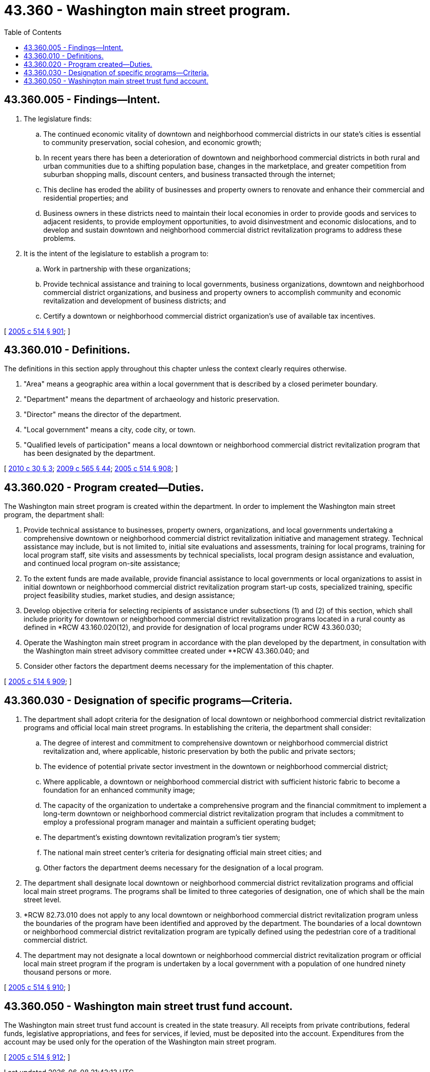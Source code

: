 = 43.360 - Washington main street program.
:toc:

== 43.360.005 - Findings—Intent.
. The legislature finds:

.. The continued economic vitality of downtown and neighborhood commercial districts in our state's cities is essential to community preservation, social cohesion, and economic growth;

.. In recent years there has been a deterioration of downtown and neighborhood commercial districts in both rural and urban communities due to a shifting population base, changes in the marketplace, and greater competition from suburban shopping malls, discount centers, and business transacted through the internet;

.. This decline has eroded the ability of businesses and property owners to renovate and enhance their commercial and residential properties; and

.. Business owners in these districts need to maintain their local economies in order to provide goods and services to adjacent residents, to provide employment opportunities, to avoid disinvestment and economic dislocations, and to develop and sustain downtown and neighborhood commercial district revitalization programs to address these problems.

. It is the intent of the legislature to establish a program to:

.. Work in partnership with these organizations;

.. Provide technical assistance and training to local governments, business organizations, downtown and neighborhood commercial district organizations, and business and property owners to accomplish community and economic revitalization and development of business districts; and

.. Certify a downtown or neighborhood commercial district organization's use of available tax incentives.

[ http://lawfilesext.leg.wa.gov/biennium/2005-06/Pdf/Bills/Session%20Laws/House/2314-S.SL.pdf?cite=2005%20c%20514%20§%20901[2005 c 514 § 901]; ]

== 43.360.010 - Definitions.
The definitions in this section apply throughout this chapter unless the context clearly requires otherwise.

. "Area" means a geographic area within a local government that is described by a closed perimeter boundary.

. "Department" means the department of archaeology and historic preservation.

. "Director" means the director of the department.

. "Local government" means a city, code city, or town.

. "Qualified levels of participation" means a local downtown or neighborhood commercial district revitalization program that has been designated by the department.

[ http://lawfilesext.leg.wa.gov/biennium/2009-10/Pdf/Bills/Session%20Laws/House/2704-S.SL.pdf?cite=2010%20c%2030%20§%203[2010 c 30 § 3]; http://lawfilesext.leg.wa.gov/biennium/2009-10/Pdf/Bills/Session%20Laws/House/2242.SL.pdf?cite=2009%20c%20565%20§%2044[2009 c 565 § 44]; http://lawfilesext.leg.wa.gov/biennium/2005-06/Pdf/Bills/Session%20Laws/House/2314-S.SL.pdf?cite=2005%20c%20514%20§%20908[2005 c 514 § 908]; ]

== 43.360.020 - Program created—Duties.
The Washington main street program is created within the department. In order to implement the Washington main street program, the department shall:

. Provide technical assistance to businesses, property owners, organizations, and local governments undertaking a comprehensive downtown or neighborhood commercial district revitalization initiative and management strategy. Technical assistance may include, but is not limited to, initial site evaluations and assessments, training for local programs, training for local program staff, site visits and assessments by technical specialists, local program design assistance and evaluation, and continued local program on-site assistance;

. To the extent funds are made available, provide financial assistance to local governments or local organizations to assist in initial downtown or neighborhood commercial district revitalization program start-up costs, specialized training, specific project feasibility studies, market studies, and design assistance;

. Develop objective criteria for selecting recipients of assistance under subsections (1) and (2) of this section, which shall include priority for downtown or neighborhood commercial district revitalization programs located in a rural county as defined in *RCW 43.160.020(12), and provide for designation of local programs under RCW 43.360.030;

. Operate the Washington main street program in accordance with the plan developed by the department, in consultation with the Washington main street advisory committee created under **RCW 43.360.040; and

. Consider other factors the department deems necessary for the implementation of this chapter.

[ http://lawfilesext.leg.wa.gov/biennium/2005-06/Pdf/Bills/Session%20Laws/House/2314-S.SL.pdf?cite=2005%20c%20514%20§%20909[2005 c 514 § 909]; ]

== 43.360.030 - Designation of specific programs—Criteria.
. The department shall adopt criteria for the designation of local downtown or neighborhood commercial district revitalization programs and official local main street programs. In establishing the criteria, the department shall consider:

.. The degree of interest and commitment to comprehensive downtown or neighborhood commercial district revitalization and, where applicable, historic preservation by both the public and private sectors;

.. The evidence of potential private sector investment in the downtown or neighborhood commercial district;

.. Where applicable, a downtown or neighborhood commercial district with sufficient historic fabric to become a foundation for an enhanced community image;

.. The capacity of the organization to undertake a comprehensive program and the financial commitment to implement a long-term downtown or neighborhood commercial district revitalization program that includes a commitment to employ a professional program manager and maintain a sufficient operating budget;

.. The department's existing downtown revitalization program's tier system;

.. The national main street center's criteria for designating official main street cities; and

.. Other factors the department deems necessary for the designation of a local program.

. The department shall designate local downtown or neighborhood commercial district revitalization programs and official local main street programs. The programs shall be limited to three categories of designation, one of which shall be the main street level.

. *RCW 82.73.010 does not apply to any local downtown or neighborhood commercial district revitalization program unless the boundaries of the program have been identified and approved by the department. The boundaries of a local downtown or neighborhood commercial district revitalization program are typically defined using the pedestrian core of a traditional commercial district.

. The department may not designate a local downtown or neighborhood commercial district revitalization program or official local main street program if the program is undertaken by a local government with a population of one hundred ninety thousand persons or more.

[ http://lawfilesext.leg.wa.gov/biennium/2005-06/Pdf/Bills/Session%20Laws/House/2314-S.SL.pdf?cite=2005%20c%20514%20§%20910[2005 c 514 § 910]; ]

== 43.360.050 - Washington main street trust fund account.
The Washington main street trust fund account is created in the state treasury. All receipts from private contributions, federal funds, legislative appropriations, and fees for services, if levied, must be deposited into the account. Expenditures from the account may be used only for the operation of the Washington main street program.

[ http://lawfilesext.leg.wa.gov/biennium/2005-06/Pdf/Bills/Session%20Laws/House/2314-S.SL.pdf?cite=2005%20c%20514%20§%20912[2005 c 514 § 912]; ]

